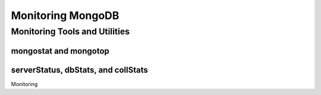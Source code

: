 ==================
Monitoring MongoDB
==================

.. seealso::

   For more information about monitoring tools, see:

   - :doc:`/utilities/mongostat`.
   - :doc:`/utilities/mongotop`.

   For more background on various other MongoDB status outputs see:

   - :doc:`/reference/server-status`
   - :doc:`/reference/replica-status`
   - :doc:`/reference/database-statistics`
   - :doc:`/reference/collection-statistics`


Monitoring Tools and Utilities
------------------------------

mongostat and mongotop
~~~~~~~~~~~~~~~~~~~~~~

serverStatus, dbStats, and collStats
~~~~~~~~~~~~~~~~~~~~~~~~~~~~~~~~~~~~

Monitoring

